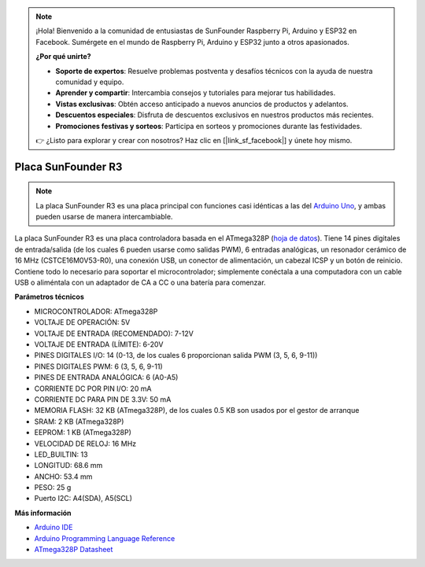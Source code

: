 .. note::

    ¡Hola! Bienvenido a la comunidad de entusiastas de SunFounder Raspberry Pi, Arduino y ESP32 en Facebook. Sumérgete en el mundo de Raspberry Pi, Arduino y ESP32 junto a otros apasionados.

    **¿Por qué unirte?**

    - **Soporte de expertos**: Resuelve problemas postventa y desafíos técnicos con la ayuda de nuestra comunidad y equipo.
    - **Aprender y compartir**: Intercambia consejos y tutoriales para mejorar tus habilidades.
    - **Vistas exclusivas**: Obtén acceso anticipado a nuevos anuncios de productos y adelantos.
    - **Descuentos especiales**: Disfruta de descuentos exclusivos en nuestros productos más recientes.
    - **Promociones festivas y sorteos**: Participa en sorteos y promociones durante las festividades.

    👉 ¿Listo para explorar y crear con nosotros? Haz clic en [|link_sf_facebook|] y únete hoy mismo.

.. _cpn_uno:

Placa SunFounder R3
===========================

.. image:: img/uno_r3.jpg
    :width: 600
    :align: center

.. note::

    La placa SunFounder R3 es una placa principal con funciones casi idénticas a las del `Arduino Uno <https://store.arduino.cc/products/arduino-uno-rev3/>`_, y ambas pueden usarse de manera intercambiable.

La placa SunFounder R3 es una placa controladora basada en el ATmega328P (`hoja de datos <http://ww1.microchip.com/downloads/en/DeviceDoc/Atmel-7810-Automotive-Microcontrollers-ATmega328P_Datasheet.pdf>`_). Tiene 14 pines digitales de entrada/salida (de los cuales 6 pueden usarse como salidas PWM), 6 entradas analógicas, un resonador cerámico de 16 MHz (CSTCE16M0V53-R0), una conexión USB, un conector de alimentación, un cabezal ICSP y un botón de reinicio. Contiene todo lo necesario para soportar el microcontrolador; simplemente conéctala a una computadora con un cable USB o aliméntala con un adaptador de CA a CC o una batería para comenzar.

**Parámetros técnicos**

.. image:: img/uno.jpg
    :align: center

* MICROCONTROLADOR: ATmega328P
* VOLTAJE DE OPERACIÓN: 5V
* VOLTAJE DE ENTRADA (RECOMENDADO): 7-12V
* VOLTAJE DE ENTRADA (LÍMITE): 6-20V
* PINES DIGITALES I/O: 14 (0-13, de los cuales 6 proporcionan salida PWM (3, 5, 6, 9-11))
* PINES DIGITALES PWM: 6 (3, 5, 6, 9-11)
* PINES DE ENTRADA ANALÓGICA: 6 (A0-A5)
* CORRIENTE DC POR PIN I/O: 20 mA
* CORRIENTE DC PARA PIN DE 3.3V: 50 mA
* MEMORIA FLASH: 32 KB (ATmega328P), de los cuales 0.5 KB son usados por el gestor de arranque
* SRAM: 2 KB (ATmega328P)
* EEPROM: 1 KB (ATmega328P)
* VELOCIDAD DE RELOJ: 16 MHz
* LED_BUILTIN: 13
* LONGITUD: 68.6 mm
* ANCHO: 53.4 mm
* PESO: 25 g
* Puerto I2C: A4(SDA), A5(SCL)

**Más información**

* `Arduino IDE <https://www.arduino.cc/en/software>`_
* `Arduino Programming Language Reference <https://www.arduino.cc/reference/en/>`_
* `ATmega328P Datasheet <http://ww1.microchip.com/downloads/en/DeviceDoc/Atmel-7810-Automotive-Microcontrollers-ATmega328P_Datasheet.pdf>`_

